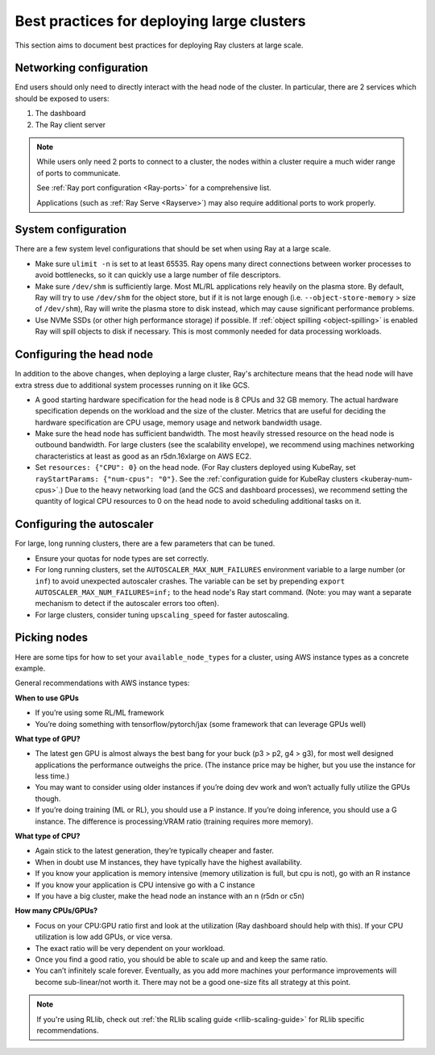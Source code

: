.. _vms-large-cluster:

Best practices for deploying large clusters
-------------------------------------------

This section aims to document best practices for deploying Ray clusters at
large scale.

Networking configuration
^^^^^^^^^^^^^^^^^^^^^^^^

End users should only need to directly interact with the head node of the
cluster. In particular, there are 2 services which should be exposed to users:

1. The dashboard
2. The Ray client server

.. note::

  While users only need 2 ports to connect to a cluster, the nodes within a
  cluster require a much wider range of ports to communicate.

  See :ref:`Ray port configuration <Ray-ports>` for a comprehensive list.

  Applications (such as :ref:`Ray Serve <Rayserve>`) may also require
  additional ports to work properly.

System configuration
^^^^^^^^^^^^^^^^^^^^

There are a few system level configurations that should be set when using Ray
at a large scale.

* Make sure ``ulimit -n`` is set to at least 65535. Ray opens many direct
  connections between worker processes to avoid bottlenecks, so it can quickly
  use a large number of file descriptors.
* Make sure ``/dev/shm`` is sufficiently large. Most ML/RL applications rely
  heavily on the plasma store. By default, Ray will try to use ``/dev/shm`` for
  the object store, but if it is not large enough (i.e. ``--object-store-memory``
  > size of ``/dev/shm``), Ray will write the plasma store to disk instead, which
  may cause significant performance problems.
* Use NVMe SSDs (or other high performance storage) if possible. If
  :ref:`object spilling <object-spilling>` is enabled Ray will spill objects to
  disk if necessary. This is most commonly needed for data processing
  workloads.

.. _vms-large-cluster-configure-head-node:

Configuring the head node
^^^^^^^^^^^^^^^^^^^^^^^^^

In addition to the above changes, when deploying a large cluster, Ray's
architecture means that the head node will have extra stress due to
additional system processes running on it like GCS.

* A good starting hardware specification for the head node is 8 CPUs and 32 GB memory.
  The actual hardware specification depends on the workload and the size of the cluster.
  Metrics that are useful for deciding the hardware specification are
  CPU usage, memory usage and network bandwidth usage.
* Make sure the head node has sufficient bandwidth. The most heavily stressed
  resource on the head node is outbound bandwidth. For large clusters (see the
  scalability envelope), we recommend using machines networking characteristics
  at least as good as an r5dn.16xlarge on AWS EC2.
* Set ``resources: {"CPU": 0}`` on the head node.
  (For Ray clusters deployed using KubeRay,
  set ``rayStartParams: {"num-cpus": "0"}``.
  See the :ref:`configuration guide for KubeRay clusters <kuberay-num-cpus>`.)
  Due to the heavy networking load (and the GCS and dashboard processes), we
  recommend setting the quantity of logical CPU resources to 0 on the head node
  to avoid scheduling additional tasks on it.

Configuring the autoscaler
^^^^^^^^^^^^^^^^^^^^^^^^^^

For large, long running clusters, there are a few parameters that can be tuned.

* Ensure your quotas for node types are set correctly.
* For long running clusters, set the ``AUTOSCALER_MAX_NUM_FAILURES`` environment
  variable to a large number (or ``inf``) to avoid unexpected autoscaler
  crashes. The variable can be set by prepending \ ``export AUTOSCALER_MAX_NUM_FAILURES=inf;``
  to the head node's Ray start command.
  (Note: you may want a separate mechanism to detect if the autoscaler
  errors too often).
* For large clusters, consider tuning ``upscaling_speed`` for faster
  autoscaling.

Picking nodes
^^^^^^^^^^^^^

Here are some tips for how to set your ``available_node_types`` for a cluster,
using AWS instance types as a concrete example.

General recommendations with AWS instance types:

**When to use GPUs**

* If you’re using some RL/ML framework
* You’re doing something with tensorflow/pytorch/jax (some framework that can
  leverage GPUs well)

**What type of GPU?**

* The latest gen GPU is almost always the best bang for your buck (p3 > p2, g4
  > g3), for most well designed applications the performance outweighs the
  price. (The instance price may be higher, but you use the instance for less
  time.)
* You may want to consider using older instances if you’re doing dev work and
  won’t actually fully utilize the GPUs though.
* If you’re doing training (ML or RL), you should use a P instance. If you’re
  doing inference, you should use a G instance. The difference is
  processing:VRAM ratio (training requires more memory).

**What type of CPU?**

* Again stick to the latest generation, they’re typically cheaper and faster.
* When in doubt use M instances, they have typically have the highest
  availability.
* If you know your application is memory intensive (memory utilization is full,
  but cpu is not), go with an R instance
* If you know your application is CPU intensive go with a C instance
* If you have a big cluster, make the head node an instance with an n (r5dn or
  c5n)

**How many CPUs/GPUs?**

* Focus on your CPU:GPU ratio first and look at the utilization (Ray dashboard
  should help with this). If your CPU utilization is low add GPUs, or vice
  versa.
* The exact ratio will be very dependent on your workload.
* Once you find a good ratio, you should be able to scale up and and keep the
  same ratio.
* You can’t infinitely scale forever. Eventually, as you add more machines your
  performance improvements will become sub-linear/not worth it. There may not
  be a good one-size fits all strategy at this point.

.. note::

   If you're using RLlib, check out :ref:`the RLlib scaling guide
   <rllib-scaling-guide>` for RLlib specific recommendations.
